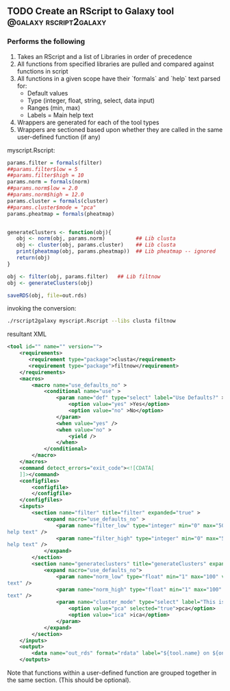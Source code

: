 ** TODO Create an RScript to Galaxy tool             :@galaxy:rscript2galaxy:
*** Performs the following
 1. Takes an RScript and a list of Libraries in order of precedence
 2. All functions from specified libraries are pulled and compared against functions in script 
 3. All functions in a given scope have their `formals` and `help` text parsed for:
    - Default values
    - Type (integer, float, string, select, data input)
    - Ranges (min, max)
    - Labels = Main help text
 4. Wrappers are generated for each of the tool types
 5. Wrappers are sectioned based upon whether they are called in the same user-defined function (if any)

myscript.Rscript:

#+BEGIN_SRC R
params.filter = formals(filter)
##params.filter$low = 5
##params.filter$high = 10
params.norm = formals(norm)
##params.norm$low = 2.0
##params.norm$high = 12.0
params.cluster = formals(cluster)
##params.cluster$mode = "pca"
params.pheatmap = formals(pheatmap)


generateClusters <- function(obj){
   obj <- norm(obj, params.norm)          ## Lib clusta
   obj <- cluster(obj, params.cluster)    ## Lib clusta
   print(pheatmap(obj, params.pheatmap))  ## Lib pheatmap -- ignored
   return(obj)
}

obj <- filter(obj, params.filter)   ## Lib filtnow
obj <- generateClusters(obj)

saveRDS(obj, file=out.rds)
#+END_SRC

invoking the conversion:

#+BEGIN_SRC bash
./rscript2galaxy myscript.Rscript --libs clusta filtnow
#+END_SRC

resultant XML

#+BEGIN_SRC xml
<tool id="" name="" version="">
    <requirements>
       <requirement type="package">clusta</requirement>
       <requirement type="package">filtnow</requirement>
    </requirements>
    <macros>
        <macro name="use_defaults_no" >
            <conditional name="use" >
                <param name="def" type="select" label="Use Defaults?" >
                    <option value="yes" >Yes</option>
                    <option value="no" >No</option>
                </param>
                <when value="yes" />
                <when value="no" >
                    <yield />
                </when>
            </conditional>
        </macro>
    </macros>
    <command detect_errors="exit_code"><![CDATA[
    ]]></command>
    <configfiles>
        <configfile>
        </configfile>
    </configfiles>
    <inputs>
        <section name="filter" title="filter" expanded="true" >
            <expand macro="use_defaults_no" >
                <param name="filter_low" type="integer" min="0" max="50" value="5" label="This is filled by 
help text" />
                <param name="filter_high" type="integer" min="0" max="50" value="10" label="This is filled by 
help text" />
            </expand>
        </section>
        <section name="generateclusters" title="generateClusters" expanded="true" >
            <expand macro="use_defaults_no">
                <param name="norm_low" type="float" min="1" max="100" value="2" label="This is filled by help 
text" />
                <param name="norm_high" type="float" min="1" max="100" value="12" label="This is filled by help 
text" />
                <param name="cluster_mode" type="select" label="This is filled by help text" >
                    <option value="pca" selected="true">pca</option>
                    <option value="ica" >ica</option>
                </param>
            </expand>
        </section>
    </inputs>
    <output>
        <data name="out_rds" format="rdata" label="${tool.name} on ${on_string} : RDS" />
    </outputs>
#+END_SRC

Note that functions within a user-defined function are grouped together in the same section. (This should be optional).
